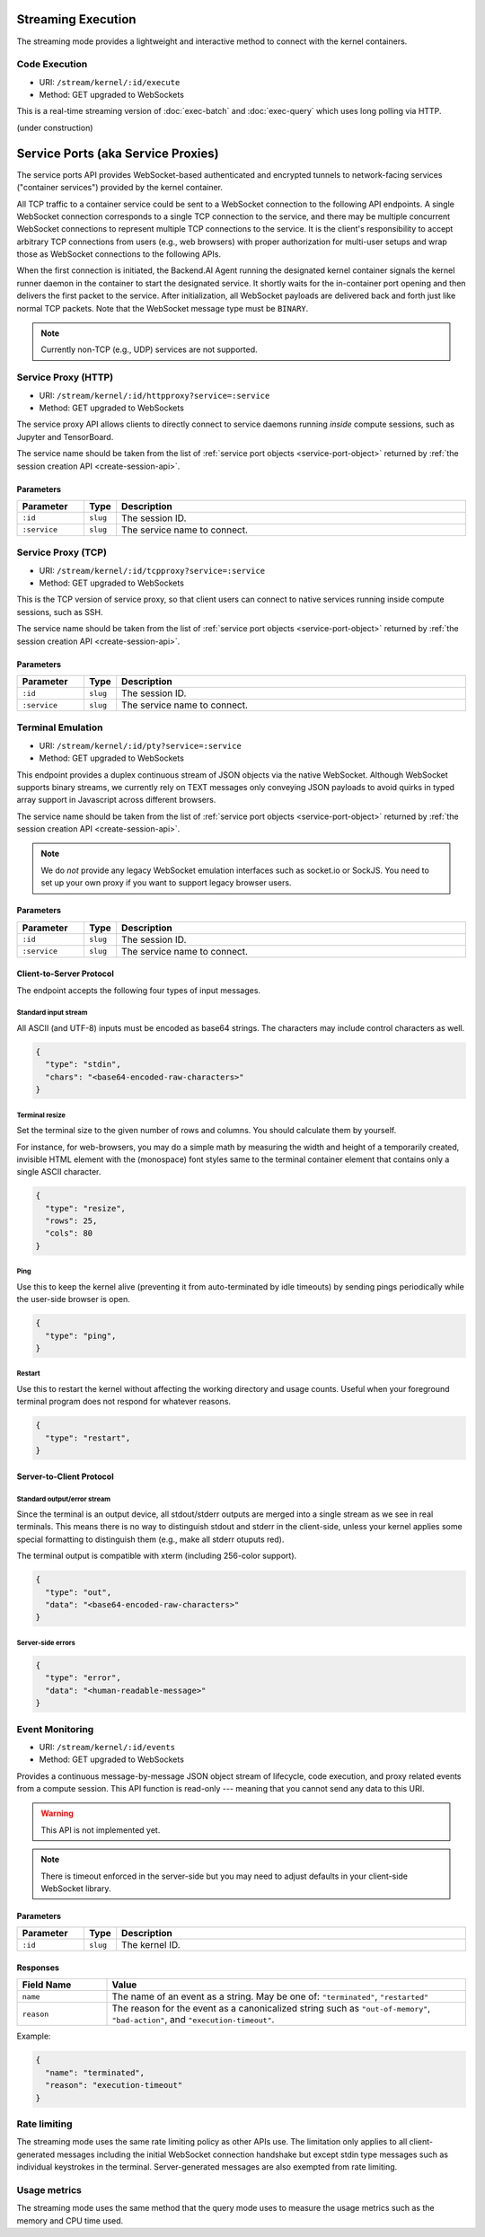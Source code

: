 .. _exec-stream:

Streaming Execution
===================

The streaming mode provides a lightweight and interactive method to connect with the kernel containers.


Code Execution
--------------
* URI: ``/stream/kernel/:id/execute``
* Method: GET upgraded to WebSockets

This is a real-time streaming version of :doc:`exec-batch` and :doc:`exec-query` which uses
long polling via HTTP.

(under construction)

.. versionadded:: v4.20181215


.. _service-ports:

Service Ports (aka Service Proxies)
===================================

The service ports API provides WebSocket-based authenticated and encrypted tunnels
to network-facing services ("container services") provided by the kernel container.

All TCP traffic to a container service could be sent to a WebSocket connection
to the following API endpoints.  A single WebSocket connection corresponds to a
single TCP connection to the service, and there may be multiple concurrent
WebSocket connections to represent multiple TCP connections to the service.
It is the client's responsibility to accept arbitrary TCP connections from
users (e.g., web browsers) with proper authorization for multi-user setups and
wrap those as WebSocket connections to the following APIs.

When the first connection is initiated, the Backend.AI Agent running the designated
kernel container signals the kernel runner daemon in the container to start the
designated service.  It shortly waits for the in-container port opening and
then delivers the first packet to the service.  After initialization, all
WebSocket payloads are delivered back and forth just like normal TCP packets.
Note that the WebSocket message type must be ``BINARY``.

.. note:: Currently non-TCP (e.g., UDP) services are not supported.


Service Proxy (HTTP)
--------------------

* URI: ``/stream/kernel/:id/httpproxy?service=:service``
* Method: GET upgraded to WebSockets

The service proxy API allows clients to directly connect to service daemons running *inside*
compute sessions, such as Jupyter and TensorBoard.

The service name should be taken from the list of :ref:`service port objects
<service-port-object>` returned by :ref:`the session creation API
<create-session-api>`.

.. versionadded:: v4.20181215

Parameters
""""""""""

.. list-table::
   :widths: 15 5 80
   :header-rows: 1

   * - Parameter
     - Type
     - Description
   * - ``:id``
     - ``slug``
     - The session ID.
   * - ``:service``
     - ``slug``
     - The service name to connect.


Service Proxy (TCP)
-------------------

* URI: ``/stream/kernel/:id/tcpproxy?service=:service``
* Method: GET upgraded to WebSockets

This is the TCP version of service proxy, so that client users can connect to native services
running inside compute sessions, such as SSH.

The service name should be taken from the list of :ref:`service port objects
<service-port-object>` returned by :ref:`the session creation API
<create-session-api>`.

.. versionadded:: v4.20181215

Parameters
""""""""""

.. list-table::
   :widths: 15 5 80
   :header-rows: 1

   * - Parameter
     - Type
     - Description
   * - ``:id``
     - ``slug``
     - The session ID.
   * - ``:service``
     - ``slug``
     - The service name to connect.


Terminal Emulation
------------------

* URI: ``/stream/kernel/:id/pty?service=:service``
* Method: GET upgraded to WebSockets

This endpoint provides a duplex continuous stream of JSON objects via the native WebSocket.
Although WebSocket supports binary streams, we currently rely on TEXT messages only
conveying JSON payloads to avoid quirks in typed array support in Javascript
across different browsers.

The service name should be taken from the list of :ref:`service port objects
<service-port-object>` returned by :ref:`the session creation API
<create-session-api>`.

.. note::

   We do *not* provide any legacy WebSocket emulation interfaces such as socket.io or SockJS.
   You need to set up your own proxy if you want to support legacy browser users.

.. versionchanged:: v4.20181215

   Added the ``service`` query parameter.

Parameters
""""""""""

.. list-table::
   :widths: 15 5 80
   :header-rows: 1

   * - Parameter
     - Type
     - Description
   * - ``:id``
     - ``slug``
     - The session ID.
   * - ``:service``
     - ``slug``
     - The service name to connect.

Client-to-Server Protocol
"""""""""""""""""""""""""

The endpoint accepts the following four types of input messages.

Standard input stream
^^^^^^^^^^^^^^^^^^^^^

All ASCII (and UTF-8) inputs must be encoded as base64 strings.
The characters may include control characters as well.

.. code-block:: json

   {
     "type": "stdin",
     "chars": "<base64-encoded-raw-characters>"
   }

Terminal resize
^^^^^^^^^^^^^^^

Set the terminal size to the given number of rows and columns.
You should calculate them by yourself.

For instance, for web-browsers, you may do a simple math by measuring the width
and height of a temporarily created, invisible HTML element with the
(monospace) font styles same to the terminal container element that contains
only a single ASCII character.

.. code-block:: json

   {
     "type": "resize",
     "rows": 25,
     "cols": 80
   }

Ping
^^^^

Use this to keep the kernel alive (preventing it from auto-terminated by idle timeouts)
by sending pings periodically while the user-side browser is open.

.. code-block:: json

   {
     "type": "ping",
   }

Restart
^^^^^^^

Use this to restart the kernel without affecting the working directory and usage counts.
Useful when your foreground terminal program does not respond for whatever reasons.

.. code-block:: json

   {
     "type": "restart",
   }


Server-to-Client Protocol
"""""""""""""""""""""""""

Standard output/error stream
^^^^^^^^^^^^^^^^^^^^^^^^^^^^

Since the terminal is an output device, all stdout/stderr outputs are merged
into a single stream as we see in real terminals.
This means there is no way to distinguish stdout and stderr in the client-side,
unless your kernel applies some special formatting to distinguish them (e.g.,
make all stderr otuputs red).

The terminal output is compatible with xterm (including 256-color support).

.. code-block:: json

   {
     "type": "out",
     "data": "<base64-encoded-raw-characters>"
   }

Server-side errors
^^^^^^^^^^^^^^^^^^

.. code-block:: json

   {
     "type": "error",
     "data": "<human-readable-message>"
   }


Event Monitoring
----------------

* URI: ``/stream/kernel/:id/events``
* Method: GET upgraded to WebSockets

Provides a continuous message-by-message JSON object stream of lifecycle, code
execution, and proxy related events from a compute session.  This API function
is read-only --- meaning that you cannot send any data to this URI.

.. warning::

   This API is not implemented yet.

.. note::

   There is timeout enforced in the server-side but you may need to adjust
   defaults in your client-side WebSocket library.

.. versionchanged:: v4.20181215

   Renamed the URI to ``events``.


Parameters
""""""""""

.. list-table::
   :widths: 15 5 80
   :header-rows: 1

   * - Parameter
     - Type
     - Description
   * - ``:id``
     - ``slug``
     - The kernel ID.

Responses
"""""""""

.. list-table::
   :widths: 20 80
   :header-rows: 1

   * - Field Name
     - Value
   * - ``name``
     - The name of an event as a string. May be one of:
       ``"terminated"``, ``"restarted"``
   * - ``reason``
     - The reason for the event as a canonicalized string
       such as ``"out-of-memory"``, ``"bad-action"``, and ``"execution-timeout"``.

Example:

.. code-block:: json

   {
     "name": "terminated",
     "reason": "execution-timeout"
   }


Rate limiting
-------------

The streaming mode uses the same rate limiting policy as other APIs use.
The limitation only applies to all client-generated messages including the
initial WebSocket connection handshake but except stdin type messages such as
individual keystrokes in the terminal.
Server-generated messages are also exempted from rate limiting.

Usage metrics
-------------

The streaming mode uses the same method that the query mode uses to measure the
usage metrics such as the memory and CPU time used.
